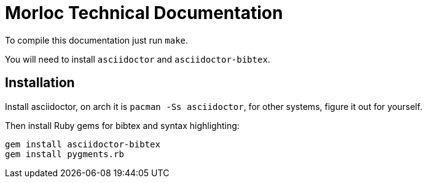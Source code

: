 = Morloc Technical Documentation

To compile this documentation just run `make`.

You will need to install `asciidoctor` and `asciidoctor-bibtex`.

## Installation

Install asciidoctor, on arch it is `pacman -Ss asciidoctor`, for other systems,
figure it out for yourself.

Then install Ruby gems for bibtex and syntax highlighting:

```
gem install asciidoctor-bibtex
gem install pygments.rb
```
